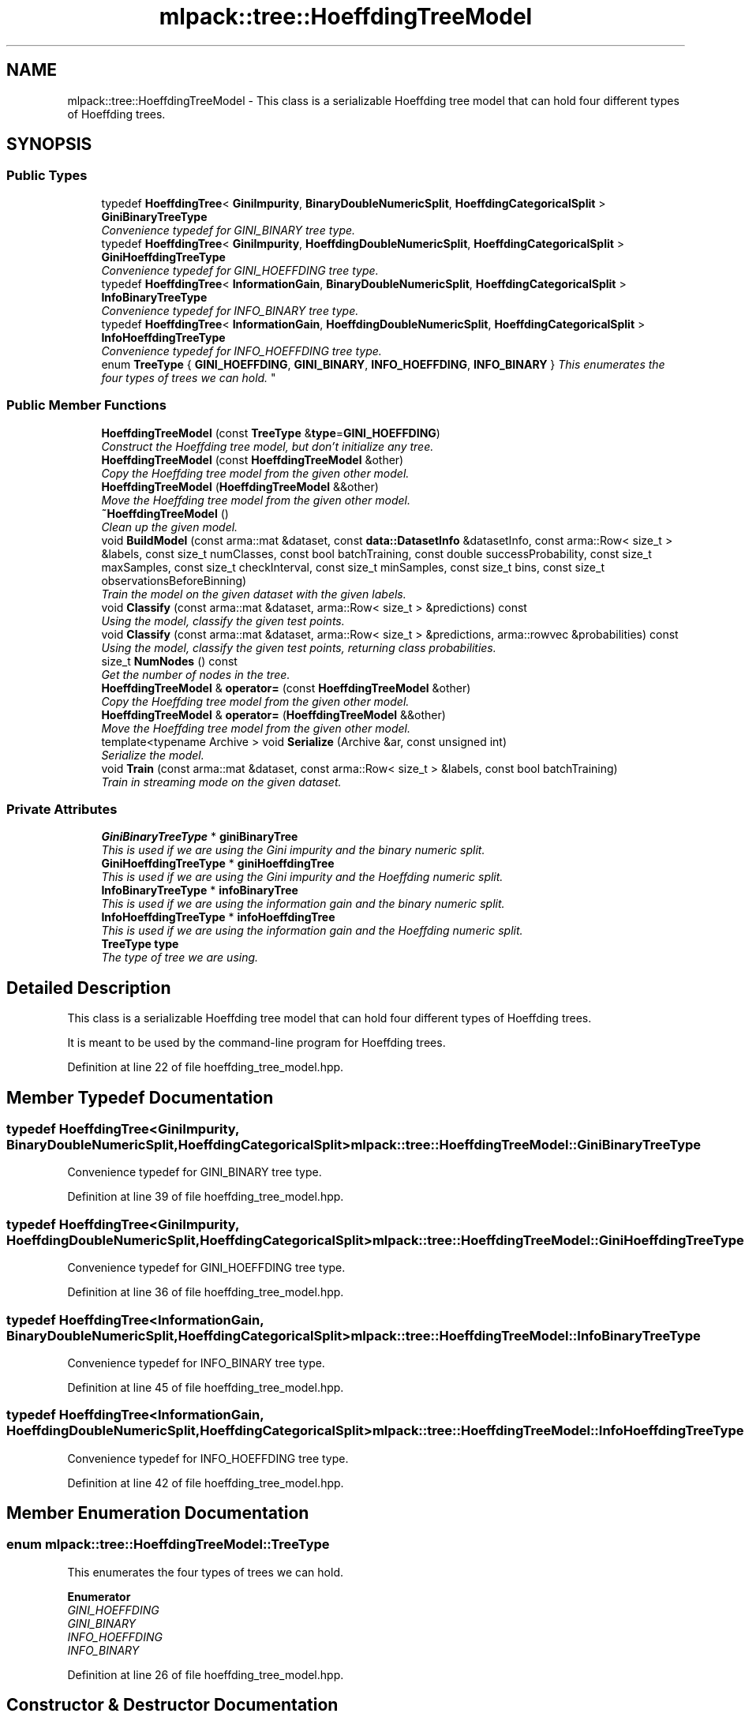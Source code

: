 .TH "mlpack::tree::HoeffdingTreeModel" 3 "Sat Mar 25 2017" "Version master" "mlpack" \" -*- nroff -*-
.ad l
.nh
.SH NAME
mlpack::tree::HoeffdingTreeModel \- This class is a serializable Hoeffding tree model that can hold four different types of Hoeffding trees\&.  

.SH SYNOPSIS
.br
.PP
.SS "Public Types"

.in +1c
.ti -1c
.RI "typedef \fBHoeffdingTree\fP< \fBGiniImpurity\fP, \fBBinaryDoubleNumericSplit\fP, \fBHoeffdingCategoricalSplit\fP > \fBGiniBinaryTreeType\fP"
.br
.RI "\fIConvenience typedef for GINI_BINARY tree type\&. \fP"
.ti -1c
.RI "typedef \fBHoeffdingTree\fP< \fBGiniImpurity\fP, \fBHoeffdingDoubleNumericSplit\fP, \fBHoeffdingCategoricalSplit\fP > \fBGiniHoeffdingTreeType\fP"
.br
.RI "\fIConvenience typedef for GINI_HOEFFDING tree type\&. \fP"
.ti -1c
.RI "typedef \fBHoeffdingTree\fP< \fBInformationGain\fP, \fBBinaryDoubleNumericSplit\fP, \fBHoeffdingCategoricalSplit\fP > \fBInfoBinaryTreeType\fP"
.br
.RI "\fIConvenience typedef for INFO_BINARY tree type\&. \fP"
.ti -1c
.RI "typedef \fBHoeffdingTree\fP< \fBInformationGain\fP, \fBHoeffdingDoubleNumericSplit\fP, \fBHoeffdingCategoricalSplit\fP > \fBInfoHoeffdingTreeType\fP"
.br
.RI "\fIConvenience typedef for INFO_HOEFFDING tree type\&. \fP"
.ti -1c
.RI "enum \fBTreeType\fP { \fBGINI_HOEFFDING\fP, \fBGINI_BINARY\fP, \fBINFO_HOEFFDING\fP, \fBINFO_BINARY\fP }
.RI "\fIThis enumerates the four types of trees we can hold\&. \fP""
.br
.in -1c
.SS "Public Member Functions"

.in +1c
.ti -1c
.RI "\fBHoeffdingTreeModel\fP (const \fBTreeType\fP &\fBtype\fP=\fBGINI_HOEFFDING\fP)"
.br
.RI "\fIConstruct the Hoeffding tree model, but don't initialize any tree\&. \fP"
.ti -1c
.RI "\fBHoeffdingTreeModel\fP (const \fBHoeffdingTreeModel\fP &other)"
.br
.RI "\fICopy the Hoeffding tree model from the given other model\&. \fP"
.ti -1c
.RI "\fBHoeffdingTreeModel\fP (\fBHoeffdingTreeModel\fP &&other)"
.br
.RI "\fIMove the Hoeffding tree model from the given other model\&. \fP"
.ti -1c
.RI "\fB~HoeffdingTreeModel\fP ()"
.br
.RI "\fIClean up the given model\&. \fP"
.ti -1c
.RI "void \fBBuildModel\fP (const arma::mat &dataset, const \fBdata::DatasetInfo\fP &datasetInfo, const arma::Row< size_t > &labels, const size_t numClasses, const bool batchTraining, const double successProbability, const size_t maxSamples, const size_t checkInterval, const size_t minSamples, const size_t bins, const size_t observationsBeforeBinning)"
.br
.RI "\fITrain the model on the given dataset with the given labels\&. \fP"
.ti -1c
.RI "void \fBClassify\fP (const arma::mat &dataset, arma::Row< size_t > &predictions) const "
.br
.RI "\fIUsing the model, classify the given test points\&. \fP"
.ti -1c
.RI "void \fBClassify\fP (const arma::mat &dataset, arma::Row< size_t > &predictions, arma::rowvec &probabilities) const "
.br
.RI "\fIUsing the model, classify the given test points, returning class probabilities\&. \fP"
.ti -1c
.RI "size_t \fBNumNodes\fP () const "
.br
.RI "\fIGet the number of nodes in the tree\&. \fP"
.ti -1c
.RI "\fBHoeffdingTreeModel\fP & \fBoperator=\fP (const \fBHoeffdingTreeModel\fP &other)"
.br
.RI "\fICopy the Hoeffding tree model from the given other model\&. \fP"
.ti -1c
.RI "\fBHoeffdingTreeModel\fP & \fBoperator=\fP (\fBHoeffdingTreeModel\fP &&other)"
.br
.RI "\fIMove the Hoeffding tree model from the given other model\&. \fP"
.ti -1c
.RI "template<typename Archive > void \fBSerialize\fP (Archive &ar, const unsigned int)"
.br
.RI "\fISerialize the model\&. \fP"
.ti -1c
.RI "void \fBTrain\fP (const arma::mat &dataset, const arma::Row< size_t > &labels, const bool batchTraining)"
.br
.RI "\fITrain in streaming mode on the given dataset\&. \fP"
.in -1c
.SS "Private Attributes"

.in +1c
.ti -1c
.RI "\fBGiniBinaryTreeType\fP * \fBginiBinaryTree\fP"
.br
.RI "\fIThis is used if we are using the Gini impurity and the binary numeric split\&. \fP"
.ti -1c
.RI "\fBGiniHoeffdingTreeType\fP * \fBginiHoeffdingTree\fP"
.br
.RI "\fIThis is used if we are using the Gini impurity and the Hoeffding numeric split\&. \fP"
.ti -1c
.RI "\fBInfoBinaryTreeType\fP * \fBinfoBinaryTree\fP"
.br
.RI "\fIThis is used if we are using the information gain and the binary numeric split\&. \fP"
.ti -1c
.RI "\fBInfoHoeffdingTreeType\fP * \fBinfoHoeffdingTree\fP"
.br
.RI "\fIThis is used if we are using the information gain and the Hoeffding numeric split\&. \fP"
.ti -1c
.RI "\fBTreeType\fP \fBtype\fP"
.br
.RI "\fIThe type of tree we are using\&. \fP"
.in -1c
.SH "Detailed Description"
.PP 
This class is a serializable Hoeffding tree model that can hold four different types of Hoeffding trees\&. 

It is meant to be used by the command-line program for Hoeffding trees\&. 
.PP
Definition at line 22 of file hoeffding_tree_model\&.hpp\&.
.SH "Member Typedef Documentation"
.PP 
.SS "typedef \fBHoeffdingTree\fP<\fBGiniImpurity\fP, \fBBinaryDoubleNumericSplit\fP, \fBHoeffdingCategoricalSplit\fP> \fBmlpack::tree::HoeffdingTreeModel::GiniBinaryTreeType\fP"

.PP
Convenience typedef for GINI_BINARY tree type\&. 
.PP
Definition at line 39 of file hoeffding_tree_model\&.hpp\&.
.SS "typedef \fBHoeffdingTree\fP<\fBGiniImpurity\fP, \fBHoeffdingDoubleNumericSplit\fP, \fBHoeffdingCategoricalSplit\fP> \fBmlpack::tree::HoeffdingTreeModel::GiniHoeffdingTreeType\fP"

.PP
Convenience typedef for GINI_HOEFFDING tree type\&. 
.PP
Definition at line 36 of file hoeffding_tree_model\&.hpp\&.
.SS "typedef \fBHoeffdingTree\fP<\fBInformationGain\fP, \fBBinaryDoubleNumericSplit\fP, \fBHoeffdingCategoricalSplit\fP> \fBmlpack::tree::HoeffdingTreeModel::InfoBinaryTreeType\fP"

.PP
Convenience typedef for INFO_BINARY tree type\&. 
.PP
Definition at line 45 of file hoeffding_tree_model\&.hpp\&.
.SS "typedef \fBHoeffdingTree\fP<\fBInformationGain\fP, \fBHoeffdingDoubleNumericSplit\fP, \fBHoeffdingCategoricalSplit\fP> \fBmlpack::tree::HoeffdingTreeModel::InfoHoeffdingTreeType\fP"

.PP
Convenience typedef for INFO_HOEFFDING tree type\&. 
.PP
Definition at line 42 of file hoeffding_tree_model\&.hpp\&.
.SH "Member Enumeration Documentation"
.PP 
.SS "enum \fBmlpack::tree::HoeffdingTreeModel::TreeType\fP"

.PP
This enumerates the four types of trees we can hold\&. 
.PP
\fBEnumerator\fP
.in +1c
.TP
\fB\fIGINI_HOEFFDING \fP\fP
.TP
\fB\fIGINI_BINARY \fP\fP
.TP
\fB\fIINFO_HOEFFDING \fP\fP
.TP
\fB\fIINFO_BINARY \fP\fP
.PP
Definition at line 26 of file hoeffding_tree_model\&.hpp\&.
.SH "Constructor & Destructor Documentation"
.PP 
.SS "mlpack::tree::HoeffdingTreeModel::HoeffdingTreeModel (const \fBTreeType\fP & type = \fC\fBGINI_HOEFFDING\fP\fP)"

.PP
Construct the Hoeffding tree model, but don't initialize any tree\&. Be sure to call \fBTrain()\fP before doing anything with the model!
.PP
\fBParameters:\fP
.RS 4
\fItype\fP Type of tree that will be used\&. 
.RE
.PP

.SS "mlpack::tree::HoeffdingTreeModel::HoeffdingTreeModel (const \fBHoeffdingTreeModel\fP & other)"

.PP
Copy the Hoeffding tree model from the given other model\&. 
.PP
\fBParameters:\fP
.RS 4
\fIother\fP Hoeffding tree model to copy\&. 
.RE
.PP

.SS "mlpack::tree::HoeffdingTreeModel::HoeffdingTreeModel (\fBHoeffdingTreeModel\fP && other)"

.PP
Move the Hoeffding tree model from the given other model\&. 
.PP
\fBParameters:\fP
.RS 4
\fIother\fP Hoeffding tree model to move\&. 
.RE
.PP

.SS "mlpack::tree::HoeffdingTreeModel::~HoeffdingTreeModel ()"

.PP
Clean up the given model\&. 
.SH "Member Function Documentation"
.PP 
.SS "void mlpack::tree::HoeffdingTreeModel::BuildModel (const arma::mat & dataset, const \fBdata::DatasetInfo\fP & datasetInfo, const arma::Row< size_t > & labels, const size_t numClasses, const bool batchTraining, const double successProbability, const size_t maxSamples, const size_t checkInterval, const size_t minSamples, const size_t bins, const size_t observationsBeforeBinning)"

.PP
Train the model on the given dataset with the given labels\&. This method just passes to the appropriate HoeffdingTree<\&.\&.\&.> constructor, and will train with one pass over the dataset\&.
.PP
\fBParameters:\fP
.RS 4
\fIdataset\fP Dataset to train on\&. 
.br
\fIdatasetInfo\fP Information about dimensions of dataset\&. 
.br
\fIlabels\fP Labels for training set\&. 
.br
\fInumClasses\fP Number of classes in dataset\&. 
.br
\fIbatchTraining\fP Whether or not to train in batch\&. 
.br
\fIsuccessProbability\fP Probability of success required in Hoeffding bound before a split can happen\&. 
.br
\fImaxSamples\fP Maximum number of samples before a split is forced\&. 
.br
\fIcheckInterval\fP Number of samples required before each split check\&. 
.br
\fIminSamples\fP If the node has seen this many points or fewer, no split will be allowed\&. 
.br
\fIbins\fP Number of bins, for Hoeffding numeric split\&. 
.br
\fIobservationsBeforeBinning\fP Number of observations before binning, for Hoeffding numeric split\&. 
.RE
.PP

.SS "void mlpack::tree::HoeffdingTreeModel::Classify (const arma::mat & dataset, arma::Row< size_t > & predictions) const"

.PP
Using the model, classify the given test points\&. Be sure that \fBBuildModel()\fP has been called first!
.PP
\fBParameters:\fP
.RS 4
\fIdataset\fP Dataset to classify\&. 
.br
\fIpredictions\fP Vector to store predictions for test points in\&. 
.RE
.PP

.SS "void mlpack::tree::HoeffdingTreeModel::Classify (const arma::mat & dataset, arma::Row< size_t > & predictions, arma::rowvec & probabilities) const"

.PP
Using the model, classify the given test points, returning class probabilities\&. 
.PP
\fBParameters:\fP
.RS 4
\fIdataset\fP Dataset to classify\&. 
.br
\fIpredictions\fP Vector to store predictions for test points in\&. 
.br
\fIprobabilities\fP Vector to store probabilities for test points in\&. 
.RE
.PP

.SS "size_t mlpack::tree::HoeffdingTreeModel::NumNodes () const"

.PP
Get the number of nodes in the tree\&. 
.SS "\fBHoeffdingTreeModel\fP& mlpack::tree::HoeffdingTreeModel::operator= (const \fBHoeffdingTreeModel\fP & other)"

.PP
Copy the Hoeffding tree model from the given other model\&. 
.PP
\fBParameters:\fP
.RS 4
\fIother\fP Hoeffding tree model to copy\&. 
.RE
.PP

.SS "\fBHoeffdingTreeModel\fP& mlpack::tree::HoeffdingTreeModel::operator= (\fBHoeffdingTreeModel\fP && other)"

.PP
Move the Hoeffding tree model from the given other model\&. 
.PP
\fBParameters:\fP
.RS 4
\fIother\fP Hoeffding tree model to move\&. 
.RE
.PP

.SS "template<typename Archive > void mlpack::tree::HoeffdingTreeModel::Serialize (Archive & ar, const unsigned int)\fC [inline]\fP"

.PP
Serialize the model\&. 
.PP
Definition at line 164 of file hoeffding_tree_model\&.hpp\&.
.PP
References mlpack::data::CreateNVP(), GINI_BINARY, GINI_HOEFFDING, giniBinaryTree, giniHoeffdingTree, INFO_BINARY, INFO_HOEFFDING, infoBinaryTree, infoHoeffdingTree, and type\&.
.SS "void mlpack::tree::HoeffdingTreeModel::Train (const arma::mat & dataset, const arma::Row< size_t > & labels, const bool batchTraining)"

.PP
Train in streaming mode on the given dataset\&. This takes one pass\&. Be sure that \fBBuildModel()\fP has been called first!
.PP
\fBParameters:\fP
.RS 4
\fIdataset\fP Dataset to train on\&. 
.br
\fIlabels\fP Labels for training set\&. 
.br
\fIbatchTraining\fP Whether or not to train in batch\&. 
.RE
.PP

.SH "Member Data Documentation"
.PP 
.SS "\fBGiniBinaryTreeType\fP* mlpack::tree::HoeffdingTreeModel::giniBinaryTree\fC [private]\fP"

.PP
This is used if we are using the Gini impurity and the binary numeric split\&. 
.PP
Definition at line 224 of file hoeffding_tree_model\&.hpp\&.
.PP
Referenced by Serialize()\&.
.SS "\fBGiniHoeffdingTreeType\fP* mlpack::tree::HoeffdingTreeModel::giniHoeffdingTree\fC [private]\fP"

.PP
This is used if we are using the Gini impurity and the Hoeffding numeric split\&. 
.PP
Definition at line 220 of file hoeffding_tree_model\&.hpp\&.
.PP
Referenced by Serialize()\&.
.SS "\fBInfoBinaryTreeType\fP* mlpack::tree::HoeffdingTreeModel::infoBinaryTree\fC [private]\fP"

.PP
This is used if we are using the information gain and the binary numeric split\&. 
.PP
Definition at line 232 of file hoeffding_tree_model\&.hpp\&.
.PP
Referenced by Serialize()\&.
.SS "\fBInfoHoeffdingTreeType\fP* mlpack::tree::HoeffdingTreeModel::infoHoeffdingTree\fC [private]\fP"

.PP
This is used if we are using the information gain and the Hoeffding numeric split\&. 
.PP
Definition at line 228 of file hoeffding_tree_model\&.hpp\&.
.PP
Referenced by Serialize()\&.
.SS "\fBTreeType\fP mlpack::tree::HoeffdingTreeModel::type\fC [private]\fP"

.PP
The type of tree we are using\&. 
.PP
Definition at line 216 of file hoeffding_tree_model\&.hpp\&.
.PP
Referenced by Serialize()\&.

.SH "Author"
.PP 
Generated automatically by Doxygen for mlpack from the source code\&.
